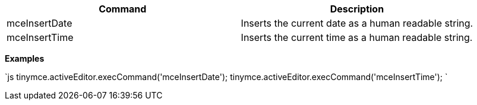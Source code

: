 |===
| Command | Description

| mceInsertDate
| Inserts the current date as a human readable string.

| mceInsertTime
| Inserts the current time as a human readable string.
|===

*Examples*

`js
tinymce.activeEditor.execCommand('mceInsertDate');
tinymce.activeEditor.execCommand('mceInsertTime');
`
